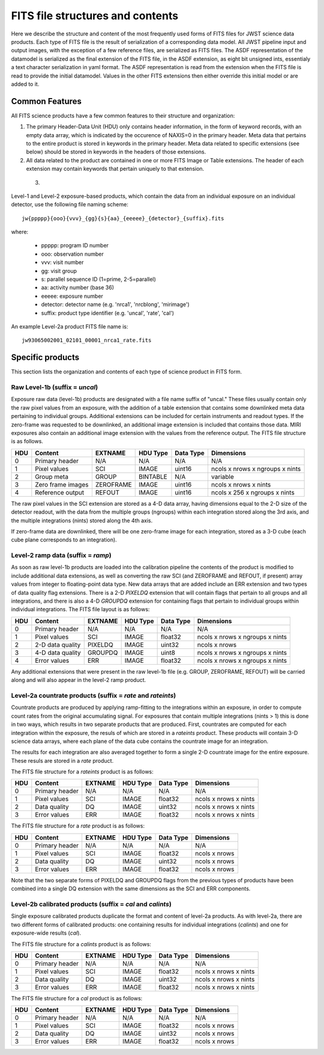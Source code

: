 FITS file structures and contents
=================================

Here we describe the structure and content of the most frequently used
forms of FITS files for JWST science data products. Each type of FITS
file is the result of serialization of a corresponding data model. All
JWST pipeline input and output images, with the exception of a few
reference files, are serialized as FITS files. The ASDF representation
of the datamodel is serialized as the final extension of the FITS
file, in the ASDF extension, as eight bit unsigned ints, essentialy a
text character serialization in yaml format.  The ASDF representation
is read from the extension when the FITS file is read to provide the
initial datamodel. Values in the other FITS extensions then either
override this initial model or are added to it.


Common Features
---------------

All FITS science products have a few common features to their structure
and organization:

1. The primary Header-Data Unit (HDU) only contains header information,
   in the form of keyword records, with an empty data array, which is
   indicated by the occurence of NAXIS=0 in the primary header. Meta
   data that pertains to the entire product is stored in keywords in the
   primary header. Meta data related to specific extensions (see below)
   should be stored in keywords in the headers of those extensions.

2. All data related to the product are contained in one or more FITS
   Image or Table extensions. The header of each extension may contain
   keywords that pertain uniquely to that extension.

 3.
 
Level-1 and Level-2 exposure-based products, which contain the data
from an individual exposure on an individual detector, use the
following file naming scheme::

    jw{ppppp}{ooo}{vvv}_{gg}{s}{aa}_{eeeee}_{detector}_{suffix}.fits

where:

   - ppppp: program ID number
   - ooo: observation number
   - vvv: visit number
   - gg: visit group
   - s: parallel sequence ID (1=prime, 2-5=parallel)
   - aa: activity number (base 36)
   - eeeee: exposure number
   - detector: detector name (e.g. 'nrca1', 'nrcblong', 'mirimage')
   - suffix: product type identifier (e.g. 'uncal', 'rate', 'cal')

An example Level-2a product FITS file name is::

   jw93065002001_02101_00001_nrca1_rate.fits

Specific products
-----------------

This section lists the organization and contents of each type of
science product in FITS form.

Raw Level-1b (suffix = `uncal`)
~~~~~~~~~~~~~~~~~~~~~~~~~~~~~~~

Exposure raw data (level-1b) products are designated with a file name
suffix of "uncal." These files usually contain only the raw pixel values
from an exposure, with the addition of a table extension that contains
some downlinked meta data pertaining to individual groups. Additional
extensions can be included for certain instruments and readout types.
If the zero-frame was requested to be downlinked, an additional image
extension is included that contains those data.
MIRI exposures also contain an additional image extension with the values
from the reference output. The FITS file structure is as follows.

+-----+-------------------+-----------+----------+-----------+---------------------------------+
| HDU | Content           | EXTNAME   | HDU Type | Data Type | Dimensions                      |
+=====+===================+===========+==========+===========+=================================+
|  0  | Primary header    | N/A       | N/A      | N/A       | N/A                             |
+-----+-------------------+-----------+----------+-----------+---------------------------------+
|  1  | Pixel values      | SCI       | IMAGE    | uint16    | ncols x nrows x ngroups x nints |
+-----+-------------------+-----------+----------+-----------+---------------------------------+
|  2  | Group meta        | GROUP     | BINTABLE | N/A       | variable                        |
+-----+-------------------+-----------+----------+-----------+---------------------------------+
|  3  | Zero frame images | ZEROFRAME | IMAGE    | uint16    | ncols x nrows x nints           |
+-----+-------------------+-----------+----------+-----------+---------------------------------+
|  4  | Reference output  | REFOUT    | IMAGE    | uint16    | ncols x 256 x ngroups x nints   |
+-----+-------------------+-----------+----------+-----------+---------------------------------+

The raw pixel values in the SCI extension are stored as a 4-D data array,
having dimensions equal to the 2-D size of the detector readout, with
the data from the multiple groups (ngroups) within each integration stored
along the 3rd axis, and the multiple integrations (nints) stored along the
4th axis.

If zero-frame data are downlinked, there will be one zero-frame image
for each integration, stored as a 3-D cube (each cube plane corresponds
to an integration).

Level-2 ramp data (suffix = `ramp`)
~~~~~~~~~~~~~~~~~~~~~~~~~~~~~~~~~~~
As soon as raw level-1b products are loaded into the calibration
pipeline the contents of the product is modified to include
additional data extensions, as well as converting the raw SCI
(and ZEROFRAME and REFOUT, if present) array values from integer to
floating-point data type. New data arrays that are added include an
ERR extension and two types of data quality flag extensions. There
is a 2-D `PIXELDQ` extension that will contain flags that pertain
to all groups and all integrations, and there is also a 4-D
`GROUPDQ` extension for containing flags that pertain to individual
groups within individual integrations. The FITS file layout is as
follows:

+-----+-------------------+-----------+----------+-----------+---------------------------------+
| HDU | Content           | EXTNAME   | HDU Type | Data Type | Dimensions                      |
+=====+===================+===========+==========+===========+=================================+
|  0  | Primary header    | N/A       | N/A      | N/A       | N/A                             |
+-----+-------------------+-----------+----------+-----------+---------------------------------+
|  1  | Pixel values      | SCI       | IMAGE    | float32   | ncols x nrows x ngroups x nints |
+-----+-------------------+-----------+----------+-----------+---------------------------------+
|  2  | 2-D data quality  | PIXELDQ   | IMAGE    | uint32    | ncols x nrows                   |
+-----+-------------------+-----------+----------+-----------+---------------------------------+
|  3  | 4-D data quality  | GROUPDQ   | IMAGE    | uint8     | ncols x nrows x ngroups x nints |
+-----+-------------------+-----------+----------+-----------+---------------------------------+
|  4  | Error values      | ERR       | IMAGE    | float32   | ncols x nrows x ngroups x nints |
+-----+-------------------+-----------+----------+-----------+---------------------------------+

Any additional extensions that were present in the raw level-1b
file (e.g. GROUP, ZEROFRAME, REFOUT) will be carried along and
will also appear in the level-2 ramp product.

Level-2a countrate products (suffix = `rate` and `rateints`)
~~~~~~~~~~~~~~~~~~~~~~~~~~~~~~~~~~~~~~~~~~~~~~~~~~~~~~~~~~~~
Countrate products are produced by applying ramp-fitting to the
integrations within an exposure, in order to compute count rates
from the original accumulating signal. For exposures that
contain multiple integrations (nints > 1) this is done in two ways,
which results in two separate products that are produced. First,
countrates are computed for each integration within the exposure,
the resuls of which are stored in a `rateints` product. These
products will contain 3-D science data arrays, where each plane
of the data cube contains the countrate image for an integration.

The results for each integration are also averaged together to
form a single 2-D countrate image for the entire exposure. These
resuls are stored in a `rate` product.

The FITS file structure for a `rateints` product is as follows:

+-----+----------------+---------+----------+-----------+-----------------------+
| HDU | Content        | EXTNAME | HDU Type | Data Type | Dimensions            |
+=====+================+=========+==========+===========+=======================+
|  0  | Primary header | N/A     | N/A      | N/A       | N/A                   |
+-----+----------------+---------+----------+-----------+-----------------------+
|  1  | Pixel values   | SCI     | IMAGE    | float32   | ncols x nrows x nints |
+-----+----------------+---------+----------+-----------+-----------------------+
|  2  | Data quality   | DQ      | IMAGE    | uint32    | ncols x nrows x nints |
+-----+----------------+---------+----------+-----------+-----------------------+
|  3  | Error values   | ERR     | IMAGE    | float32   | ncols x nrows x nints |
+-----+----------------+---------+----------+-----------+-----------------------+

The FITS file structure for a `rate` product is as follows:

+-----+----------------+---------+----------+-----------+---------------+
| HDU | Content        | EXTNAME | HDU Type | Data Type | Dimensions    |
+=====+================+=========+==========+===========+===============+
|  0  | Primary header | N/A     | N/A      | N/A       | N/A           |
+-----+----------------+---------+----------+-----------+---------------+
|  1  | Pixel values   | SCI     | IMAGE    | float32   | ncols x nrows |
+-----+----------------+---------+----------+-----------+---------------+
|  2  | Data quality   | DQ      | IMAGE    | uint32    | ncols x nrows |
+-----+----------------+---------+----------+-----------+---------------+
|  3  | Error values   | ERR     | IMAGE    | float32   | ncols x nrows |
+-----+----------------+---------+----------+-----------+---------------+

Note that the two separate forms of PIXELDQ and GROUPDQ flags from the
previous types of products have been combined into a single DQ extension
with the same dimensions as the SCI and ERR components.

Level-2b calibrated products (suffix = `cal` and `calints`)
~~~~~~~~~~~~~~~~~~~~~~~~~~~~~~~~~~~~~~~~~~~~~~~~~~~~~~~~~~~
Single exposure calibrated products duplicate the format and content of
level-2a products. As with level-2a, there are two different forms of
calibrated products: one containing results for individual integrations
(`calints`) and one for exposure-wide results (`cal`).

The FITS file structure for a `calints` product is as follows:

+-----+----------------+---------+----------+-----------+-----------------------+
| HDU | Content        | EXTNAME | HDU Type | Data Type | Dimensions            |
+=====+================+=========+==========+===========+=======================+
|  0  | Primary header | N/A     | N/A      | N/A       | N/A                   |
+-----+----------------+---------+----------+-----------+-----------------------+
|  1  | Pixel values   | SCI     | IMAGE    | float32   | ncols x nrows x nints |
+-----+----------------+---------+----------+-----------+-----------------------+
|  2  | Data quality   | DQ      | IMAGE    | uint32    | ncols x nrows x nints |
+-----+----------------+---------+----------+-----------+-----------------------+
|  3  | Error values   | ERR     | IMAGE    | float32   | ncols x nrows x nints |
+-----+----------------+---------+----------+-----------+-----------------------+

The FITS file structure for a `cal` product is as follows:

+-----+----------------+---------+----------+-----------+---------------+
| HDU | Content        | EXTNAME | HDU Type | Data Type | Dimensions    |
+=====+================+=========+==========+===========+===============+
|  0  | Primary header | N/A     | N/A      | N/A       | N/A           |
+-----+----------------+---------+----------+-----------+---------------+
|  1  | Pixel values   | SCI     | IMAGE    | float32   | ncols x nrows |
+-----+----------------+---------+----------+-----------+---------------+
|  2  | Data quality   | DQ      | IMAGE    | uint32    | ncols x nrows |
+-----+----------------+---------+----------+-----------+---------------+
|  3  | Error values   | ERR     | IMAGE    | float32   | ncols x nrows |
+-----+----------------+---------+----------+-----------+---------------+
